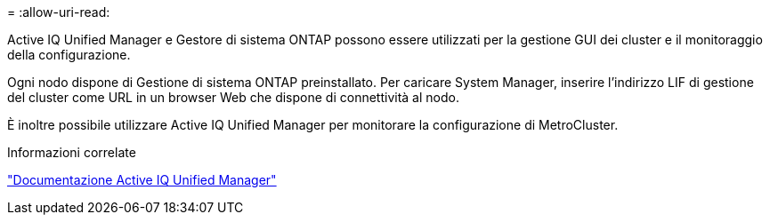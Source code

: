 = 
:allow-uri-read: 


Active IQ Unified Manager e Gestore di sistema ONTAP possono essere utilizzati per la gestione GUI dei cluster e il monitoraggio della configurazione.

Ogni nodo dispone di Gestione di sistema ONTAP preinstallato. Per caricare System Manager, inserire l'indirizzo LIF di gestione del cluster come URL in un browser Web che dispone di connettività al nodo.

È inoltre possibile utilizzare Active IQ Unified Manager per monitorare la configurazione di MetroCluster.

.Informazioni correlate
link:https://docs.netapp.com/us-en/active-iq-unified-manager/["Documentazione Active IQ Unified Manager"^]
